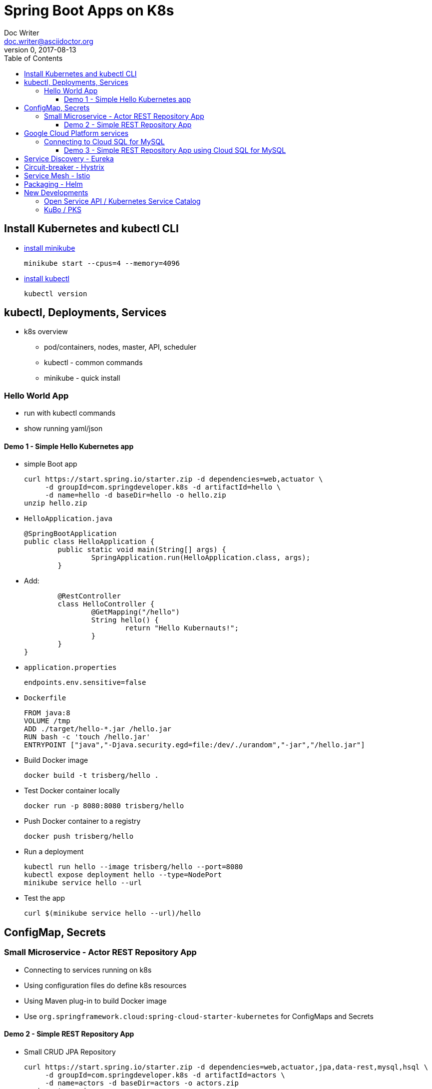 = Spring Boot Apps on K8s
Doc Writer <doc.writer@asciidoctor.org>
v0, 2017-08-13
:toc:
:toclevels: 3

== Install Kubernetes and kubectl CLI

* https://kubernetes.io/docs/tasks/tools/install-minikube/[install minikube]

	minikube start --cpus=4 --memory=4096

* https://kubernetes.io/docs/tasks/tools/install-kubectl/[install kubectl]

	kubectl version

== kubectl, Deployments, Services

* k8s overview
	- pod/containers, nodes, master, API, scheduler
	- kubectl - common commands
	- minikube - quick install

=== Hello World App

* run with kubectl commands

* show running yaml/json

==== Demo 1 - Simple Hello Kubernetes app

* simple Boot app

	curl https://start.spring.io/starter.zip -d dependencies=web,actuator \
	     -d groupId=com.springdeveloper.k8s -d artifactId=hello \
	     -d name=hello -d baseDir=hello -o hello.zip
	unzip hello.zip

* `HelloApplication.java`

	@SpringBootApplication
	public class HelloApplication {
		public static void main(String[] args) {
			SpringApplication.run(HelloApplication.class, args);
		}

* Add:

		@RestController
		class HelloController {
			@GetMapping("/hello")
			String hello() {
				return "Hello Kubernauts!";
			}
		}
	}

* `application.properties`

	endpoints.env.sensitive=false

* `Dockerfile`

	FROM java:8
	VOLUME /tmp
	ADD ./target/hello-*.jar /hello.jar
	RUN bash -c 'touch /hello.jar'
	ENTRYPOINT ["java","-Djava.security.egd=file:/dev/./urandom","-jar","/hello.jar"]


* Build Docker image

	docker build -t trisberg/hello .

* Test Docker container locally

	docker run -p 8080:8080 trisberg/hello

* Push Docker container to a registry

	docker push trisberg/hello

* Run a deployment

	kubectl run hello --image trisberg/hello --port=8080
	kubectl expose deployment hello --type=NodePort
	minikube service hello --url

* Test the app

	curl $(minikube service hello --url)/hello

== ConfigMap, Secrets

=== Small Microservice - Actor REST Repository App

* Connecting to services running on k8s

* Using configuration files do define k8s resources

* Using Maven plug-in to build Docker image

* Use `org.springframework.cloud:spring-cloud-starter-kubernetes` for ConfigMaps and Secrets

==== Demo 2 - Simple REST Repository App

* Small CRUD JPA Repository

	curl https://start.spring.io/starter.zip -d dependencies=web,actuator,jpa,data-rest,mysql,hsql \
	     -d groupId=com.springdeveloper.k8s -d artifactId=actors \
	     -d name=actors -d baseDir=actors -o actors.zip
	unzip actors.zip

* Add an Actor Entity

.Actor
[source,java]
----
package com.springdeveloper.k8s.actors;

import javax.persistence.Entity;
import javax.persistence.GeneratedValue;
import javax.persistence.Id;

@Entity
public class Actor {

	@Id
	@GeneratedValue
	Long id;

	String name;

	int age;

	public Long getId() {
		return id;
	}

	public String getName() {
		return name;
	}

	public void setName(String name) {
		this.name = name;
	}

	public int getAge() {
		return age;
	}

	public void setAge(int age) {
		this.age = age;
	}
}
----

* Add an ActorRepository

.ActorRepository
[source,java]
----
package com.springdeveloper.k8s.actors;

import java.util.List;

import org.springframework.data.repository.PagingAndSortingRepository;
import org.springframework.data.repository.query.Param;

public interface ActorRepository extends PagingAndSortingRepository<Actor, Long> {

	List<Actor> findByName(@Param("name") String name);

}
----

.application-default.properties
[source,props]
----
endpoints.env.sensitive=false
spring.datasource.url=jdbc:hsqldb:file:target/testdb
spring.datasource.username=sa
spring.jpa.hibernate.ddl-auto=create
spring.datasource.initialize=true
----

* Add actor records (already added in database init):

	curl -i -X POST -H "Content-Type:application/json" -d "{  \"name\" : \"Dolph Lundgren\",  \"age\" : 59 }" http://localhost:8080/actors

* Test locally - http://localhost:8080

* Add config porperties for k8s

.application-kubernetes.properties
[source,props]
----
endpoints.env.sensitive=false
spring.jpa.hibernate.ddl-auto=update
spring.datasource.initialize=false
----

We'll use standalone MySQL database that we'll configure later

* Add Docker Maven plug-in

.src/main/docker/assembly.xml
[source,xml]
----
<assembly
        xmlns="http://maven.apache.org/plugins/maven-assembly-plugin/assembly/1.1.2"
        xmlns:xsi="http://www.w3.org/2001/XMLSchema-instance"
        xsi:schemaLocation="http://maven.apache.org/plugins/maven-assembly-plugin/assembly/1.1.2
            http://maven.apache.org/xsd/assembly-1.1.2.xsd">
    <id>actors</id>
    <dependencySets>
        <dependencySet>
            <includes>
                <include>com.springdeveloper.k8s:actors</include>
            </includes>
            <outputDirectory>.</outputDirectory>
            <outputFileNameMapping>actors.jar</outputFileNameMapping>
        </dependencySet>
    </dependencySets>
</assembly>
----

.pom.xml
[source,xml]
----
...
			<plugin>
				<groupId>io.fabric8</groupId>
				<artifactId>docker-maven-plugin</artifactId>
				<version>0.14.2</version>
				<configuration>
					<images>
						<image>
							<name>actors</name>
							<build>
								<from>java:8-alpine</from>
								<volumes>
									<volume>/tmp</volume>
								</volumes>
								<entryPoint>
									<exec>
										<arg>java</arg>
										<arg>-jar</arg>
										<arg>/maven/actors.jar</arg>
									</exec>
								</entryPoint>
								<assembly>
									<descriptor>assembly.xml</descriptor>
								</assembly>
							</build>
						</image>
					</images>
				</configuration>
			</plugin>
...
----

* Add Spring Cloud Kubernetes Starter (originally Fabric8, now spring-cloud-incubator project)

.pom.xml
[source,xml]
----
...
		<dependency>
			<groupId>org.springframework.cloud</groupId>
			<artifactId>spring-cloud-starter-kubernetes</artifactId>
			<version>0.2.0.RELEASE</version>
		</dependency>
...
----

.config/actors-deployment.yaml
[source,yaml]
----
...
        env:
        - name: SERVER_PORT
          value: '80'
        - name: SPRING_PROFILES_ACTIVE
          value: kubernetes
        - name: SPRING_CLOUD_KUBERNETES_SECRETS_ENABLE_API
          value: 'true'
        - name: SPRING_CLOUD_KUBERNETES_SECRETS_NAME
          value: mysql
        - name: SPRING_CLOUD_KUBERNETES_CONFIG_NAME
          value: actors
...
----

.config/actors-config.yaml
[source,yaml]
----
apiVersion: v1
kind: ConfigMap
metadata:
  name: actors
  labels:
    app: actors
data:
  application.yaml: |-
    security:
      basic:
        enabled: false
    spring:
      datasource:
        url: jdbc:mysql://${MYSQL_SERVICE_HOST}:${MYSQL_SERVICE_PORT}/mysql
        username: root
        password: ${mysql-root-password}
        driverClassName: com.mysql.jdbc.Driver
        testOnBorrow: true
        validationQuery: "SELECT 1"
----

* Configure a MySQL deployment and service

.mysql/mysql-deployment.yaml
[source,yaml]
----
apiVersion: extensions/v1beta1
kind: Deployment
metadata:
  name: mysql
  labels:
    app: mysql
spec:
  replicas: 1
  template:
    metadata:
      labels:
        app: mysql
    spec:
      containers:
      - image: mysql:5.6
        name: mysql
        env:
          - name: MYSQL_ROOT_PASSWORD
            # You can change this password - if you do change the base64 encoded value in the secrets file
            value: yourpassword
        ports:
          - containerPort: 3306
            name: mysql
        volumeMounts:
          - name: data
            mountPath: /var/lib/mysql
      volumes:
      - name: data
        persistentVolumeClaim:
          claimName: mysql
----

.mysql/mysql-svc.yaml
[source,yaml]
----
apiVersion: v1
kind: Service
metadata:
  name: mysql
  labels:
    app: mysql
spec:
  ports:
    - port: 3306
  selector:
    app: mysql
----

.mysql/mysql-pvc.yaml
[source,yaml]
----
apiVersion: v1
kind: PersistentVolumeClaim
metadata:
  name: mysql
  labels:
    app: mysql
  annotations:
    volume.alpha.kubernetes.io/storage-class: default
spec:
  accessModes:
    - ReadWriteOnce
  resources:
    requests:
      storage: 8Gi
----

.mysql/mysql-secrets.yaml
[source,yaml]
----
apiVersion: v1
kind: Secret
metadata:
  name: mysql
  labels:
    app: mysql
data:
  mysql-root-password: eW91cnBhc3N3b3Jk
----

* Create a MySQL deployment and service

----
kubectl apply -f ./mysql/
----

* Build app and push Docker image

----
./mvnw clean package docker:build
docker tag actors $USER/actors:0.0.2
docker push $USER/actors:0.0.2
----

* Deploy app to k8s

----
kubectl apply -f config/
----

* Get status

----
$ kubectl get all
NAME                         READY     STATUS    RESTARTS   AGE
po/actors-2063423708-g81sz   1/1       Running   0          2h
po/mysql-777890292-ht5v2     1/1       Running   0          13h

NAME             CLUSTER-IP   EXTERNAL-IP   PORT(S)        AGE
svc/actors       10.0.0.185   <nodes>       80:31012/TCP   2h
svc/kubernetes   10.0.0.1     <none>        443/TCP        13h
svc/mysql        10.0.0.83    <none>        3306/TCP       13h

NAME            DESIRED   CURRENT   UP-TO-DATE   AVAILABLE   AGE
deploy/actors   1         1         1            1           2h
deploy/mysql    1         1         1            1           13h

NAME                   DESIRED   CURRENT   READY     AGE
rs/actors-2063423708   1         1         1         2h
rs/mysql-777890292     1         1         1         13h
----

* Add some actor records (empty table in database initially):

	./data/add-actors.sh

== Google Cloud Platform services

=== Connecting to Cloud SQL for MySQL

* Enable the Cloud SQL API

* Create a MySQL Database (2nd Generation)

* Create a Service Account

* Use a Side Car Proxy

==== Demo 3 - Simple REST Repository App using Cloud SQL for MySQL

* Create a service account

	Role: Cloud SQL Client
	
Download the JSON private key file

* Create the user account for the proxy

	gcloud sql users create proxyuser cloudsqlproxy~% --instance=spring-mysql
	gcloud sql users set-password proxyuser cloudsqlproxy~% \ 
	    --instance=spring-mysql --password=<your-password>

* Get your instance connection name

	gcloud sql instances describe spring-mysql
	...
	connectionName: <project>:us-central1:spring-mysql
	...

* Create your secrets
	kubectl create secret generic cloudsql-instance-credentials --from-file=credentials.json=<private-key-file-path>
	kubectl create secret generic cloudsql-db-credentials --from-literal=username=proxyuser --from-literal=password=<your-password>

* Update your ConfigMap/Deployment configuration files

.config/actors-deployment.yaml
[source,yaml]
----
apiVersion: extensions/v1beta1
kind: Deployment
metadata:
  name: actors
  labels:
    app: actors
spec:
  replicas: 1
  template:
    metadata:
      labels:
        app: actors
    spec:
      containers:
      - image: gcr.io/cloudsql-docker/gce-proxy:1.09
        name: cloudsql-proxy
        command: ["/cloud_sql_proxy", "--dir=/cloudsql",
                  "-instances=<project>:us-central1:spring-mysql=tcp:3306",
                  "-credential_file=/secrets/cloudsql/credentials.json"]
        volumeMounts:
          - name: cloudsql-instance-credentials
            mountPath: /secrets/cloudsql
            readOnly: true
          - name: ssl-certs
            mountPath: /etc/ssl/certs
          - name: cloudsql
            mountPath: /cloudsql
      - name: actors
        image: trisberg/actors:0.0.2
        imagePullPolicy: IfNotPresent
        ports:
        - containerPort: 80
        resources:
          limits:
            cpu: 1.0
            memory: 1024Mi
          requests:
            cpu: 0.5
            memory: 640Mi
        livenessProbe:
          httpGet:
            path: /health
            port: 80
          initialDelaySeconds: 90
          periodSeconds: 15
          timeoutSeconds: 5
        readinessProbe:
          httpGet:
            path: /health
            port: 80
          initialDelaySeconds: 45
          periodSeconds: 15
          timeoutSeconds: 5
        env:
        - name: SERVER_PORT
          value: '80'
        - name: SPRING_PROFILES_ACTIVE
          value: kubernetes
        - name: SPRING_CLOUD_KUBERNETES_CONFIG_NAME
          value: actors
        - name: SPRING_CLOUD_CONFIG_ENABLED
          value: 'false'
        - name: DB_USER
          valueFrom:
            secretKeyRef:
              name: cloudsql-db-credentials
              key: username
        - name: DB_PASSWORD
          valueFrom:
            secretKeyRef:
              name: cloudsql-db-credentials
              key: password
      volumes:
        - name: cloudsql-instance-credentials
          secret:
            secretName: cloudsql-instance-credentials
        - name: ssl-certs
          hostPath:
            path: /etc/ssl/certs
        - name: cloudsql
          emptyDir:
----

.config/actors-config.yaml
[source,yaml]
----
apiVersion: v1
kind: ConfigMap
metadata:
  name: actors
  labels:
    app: actors
data:
  application.yaml: |-
    security:
      basic:
        enabled: false
    spring:
      datasource:
        url: jdbc:mysql://127.0.0.1:3306/test
        username: ${DB_USER}
        password: ${DB_PASSWORD}
        driverClassName: com.mysql.jdbc.Driver
        testOnBorrow: true
        validationQuery: "SELECT 1"
----


== Service Discovery - Eureka

== Circuit-breaker - Hystrix

== Service Mesh - Istio

== Packaging - Helm

Create a Helm chart for the `actors` app

----
cd charts/
helm create actors
----

.actors/requirements.yaml
[source,yaml]
----
dependencies:
- name:  mysql
  version: 0.2.8
  repository: https://kubernetes-charts.storage.googleapis.com/
----

.actors/Chart.yaml
[source,yaml]
----
apiVersion: v1
description: A Helm chart for Kubernetes
name: actors
version: 0.1.0
appVersion: 0.0.2
home: https://github.com/trisberg/boot-k8s
sources:
- https://github.com/trisberg/boot-k8s
icon: https://raw.githubusercontent.com/trisberg/boot-k8s/master/spring-boot-project-logo.png
maintainers:
- name: Thomas Risberg
  email: trisberg@pivotal.io
----

.actors/values.yaml
[source,yaml]
----
# Default values for actors.
# This is a YAML-formatted file.
# Declare variables to be passed into your templates.
replicaCount: 1
image:
  repository: trisberg/actors
  tag: 0.0.2
  pullPolicy: IfNotPresent
service:
  name: actors
  # Use NodePort without load balancer and LoadBalancer for env that have one
  type: NodePort
  externalPort: 80
  internalPort: 8080
ingress:
  enabled: false
  # Used to create Ingress record (should used with service.type: ClusterIP).
  hosts:
    - chart-example.local
  annotations:
    # kubernetes.io/ingress.class: nginx
    # kubernetes.io/tls-acme: "true"
  tls:
    # Secrets must be manually created in the namespace.
    # - secretName: chart-example-tls
    #   hosts:
    #     - chart-example.local
resources:
  limits:
    cpu: 500m
    memory: 1024Mi
  requests:
    cpu: 200m
    memory: 512Mi
----

.actors/templates/service.yaml
[source,yaml]
----
apiVersion: v1
kind: Service
metadata:
  name: {{ template "fullname" . }}
  labels:
    app: {{ template "name" . }}
    chart: {{ .Chart.Name }}-{{ .Chart.Version | replace "+" "_" }}
    release: {{ .Release.Name }}
    heritage: {{ .Release.Service }}
spec:
  type: {{ .Values.service.type }}
  ports:
    - port: {{ .Values.service.externalPort }}
      targetPort: {{ .Values.service.internalPort }}
      protocol: TCP
      name: {{ .Values.service.name }}
  selector:
    app: {{ template "name" . }}
    release: {{ .Release.Name }}
----

.actors/templates/config.yaml
[source,yaml]
----
apiVersion: v1
kind: ConfigMap
metadata:
  name: {{ template "fullname" . }}
  labels:
    app: {{ template "name" . }}
    chart: {{ .Chart.Name }}-{{ .Chart.Version | replace "+" "_" }}
    release: {{ .Release.Name }}
    heritage: {{ .Release.Service }}
data:
  application.yaml: |-
    security:
      basic:
        enabled: false
    spring:
      datasource:
        url: jdbc:mysql://{{ .Release.Name }}-mysql:3306/mysql
        username: root
        password: ${mysql-root-password}
        driverClassName: com.mysql.jdbc.Driver
        testOnBorrow: true
        validationQuery: "SELECT 1"
----

.actors/templates/deployment.yaml
[source,yaml]
----
apiVersion: extensions/v1beta1
kind: Deployment
metadata:
  name: {{ template "fullname" . }}
  labels:
    app: {{ template "name" . }}
    chart: {{ .Chart.Name }}-{{ .Chart.Version | replace "+" "_" }}
    release: {{ .Release.Name }}
    heritage: {{ .Release.Service }}
spec:
  replicas: {{ .Values.replicaCount }}
  template:
    metadata:
      labels:
        app: {{ template "name" . }}
        release: {{ .Release.Name }}
    spec:
      containers:
        - name: {{ .Chart.Name }}
          image: "{{ .Values.image.repository }}:{{ .Values.image.tag }}"
          imagePullPolicy: {{ .Values.image.pullPolicy }}
          ports:
            - containerPort: {{ .Values.service.internalPort }}
          resources:
            limits:
              cpu: {{ .Values.resources.limits.cpu }}
              memory: {{ .Values.resources.limits.memory }}
            requests:
              cpu: {{ .Values.resources.requests.cpu }}
              memory: {{ .Values.resources.requests.cpu }}
          livenessProbe:
            httpGet:
              path: /health
              port: {{ .Values.service.internalPort }}
            initialDelaySeconds: 60
          readinessProbe:
            httpGet:
              path: /health
              port: {{ .Values.service.internalPort }}
            initialDelaySeconds: 60
          env:
          - name: SPRING_PROFILES_ACTIVE
            value: kubernetes
          - name: SPRING_CLOUD_KUBERNETES_SECRETS_ENABLE_API
            value: 'true'
          - name: SPRING_CLOUD_KUBERNETES_SECRETS_NAME
            value: {{ .Release.Name }}-mysql
          - name: SPRING_CLOUD_KUBERNETES_CONFIG_NAME
            value: {{ template "fullname" . }}
          - name: SPRING_CLOUD_CONFIG_ENABLED
            value: 'false'
          resources:
{{ toYaml .Values.resources | indent 12 }}
    {{- if .Values.nodeSelector }}
      nodeSelector:
{{ toYaml .Values.nodeSelector | indent 8 }}
    {{- end }}
----

Next, lint, package and serve up the chart:

----
helm lint actors
helm dep update actors
helm package actors
helm repo index .
helm serve
----

Now, install the chart:

----
helm init
helm install --name test local/actors
----

Delete the chart installation:

----
helm delete test --purge
----

== New Developments

=== Open Service API / Kubernetes Service Catalog

=== KuBo / PKS
